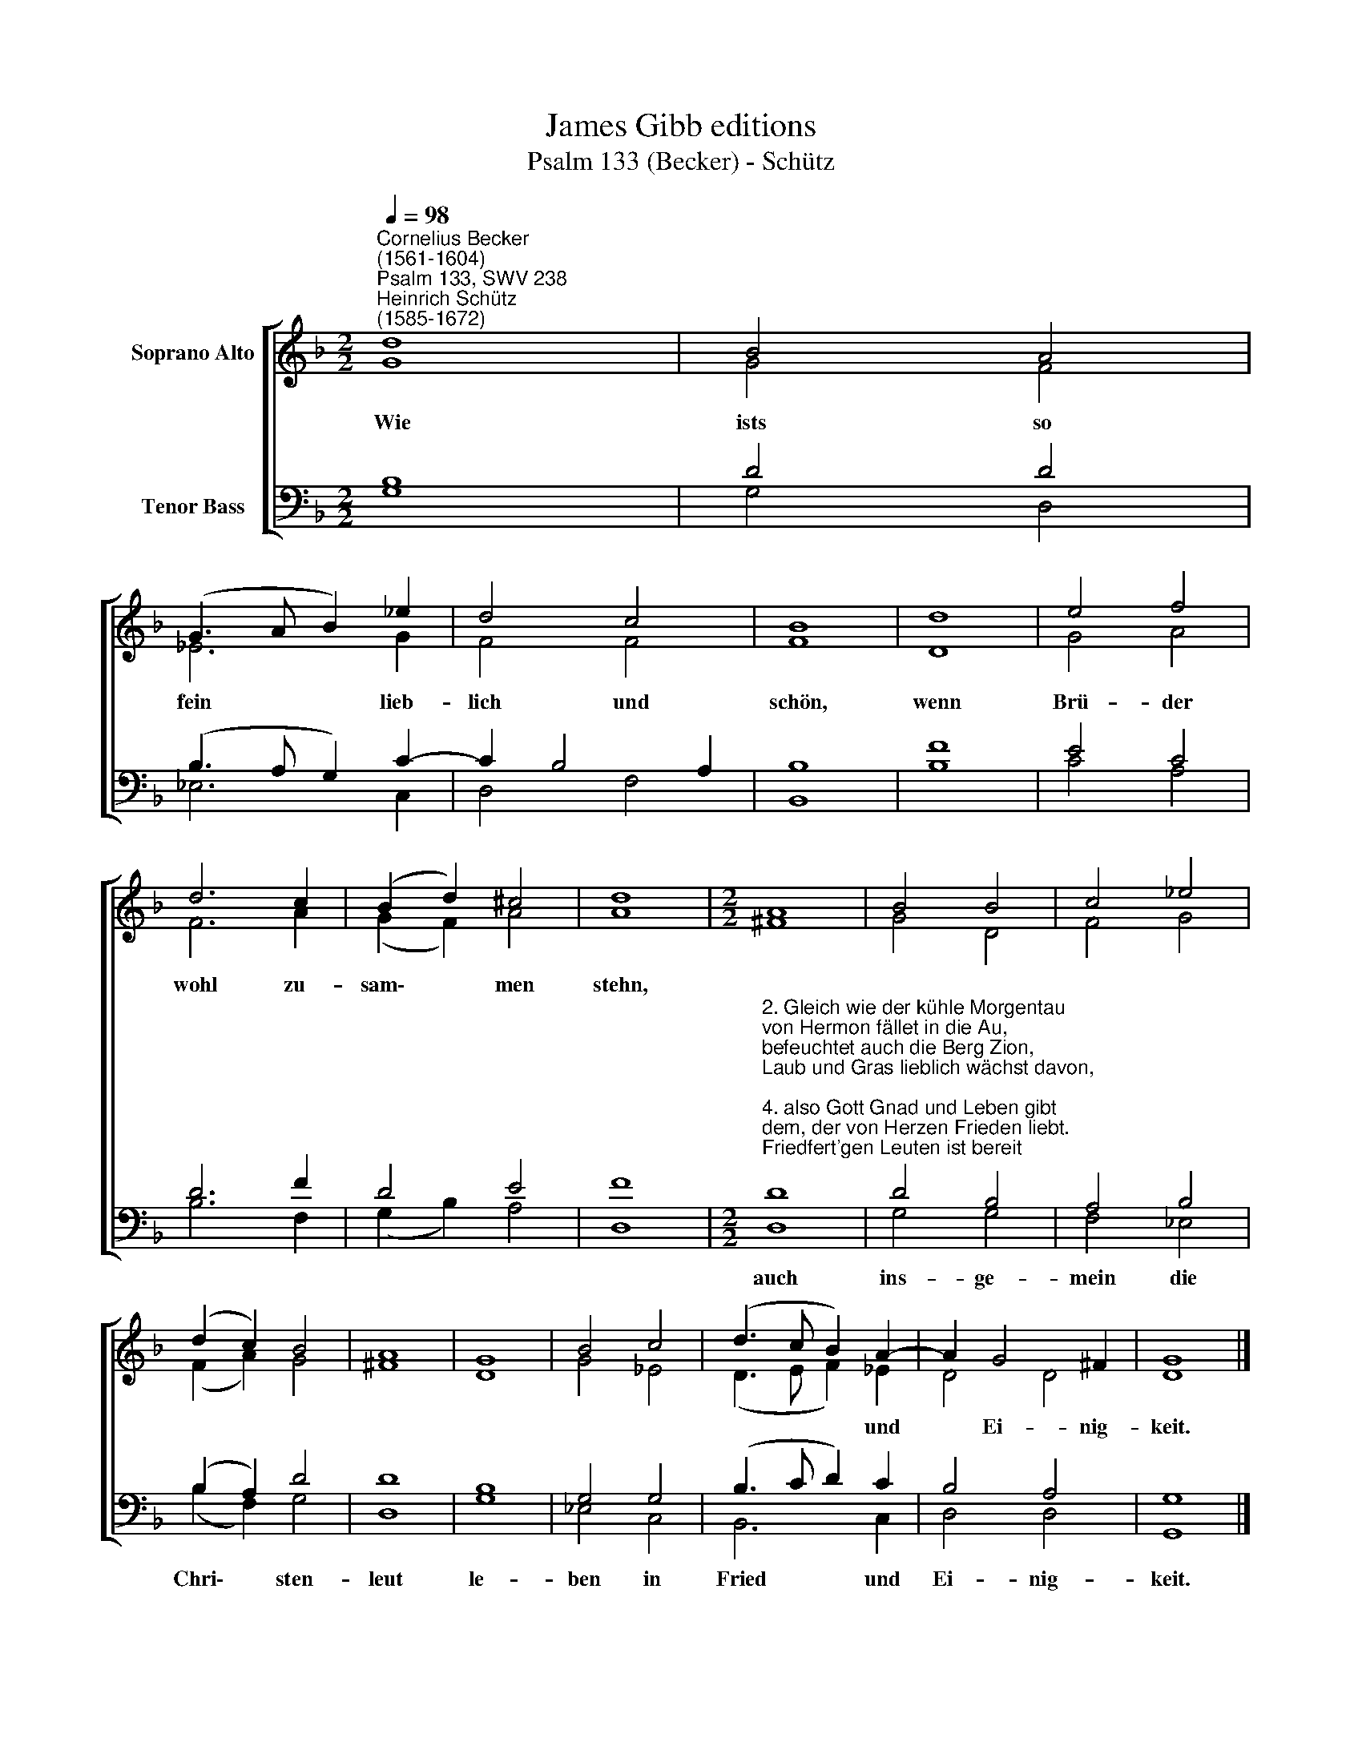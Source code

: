 X:1
T:James Gibb editions
T:Psalm 133 (Becker) - Schütz
%%score [ ( 1 2 ) ( 3 4 ) ]
L:1/8
Q:1/4=98
M:2/2
K:F
V:1 treble nm="Soprano Alto"
V:2 treble 
V:3 bass nm="Tenor Bass"
V:4 bass 
V:1
"^Cornelius Becker\n(1561-1604)""^Psalm 133, SWV 238""^Heinrich Schütz\n(1585-1672)" d8 | B4 A4 | %2
w: ~Wie|ists so|
 (G3 A B2) _e2 | d4 c4 | B8 | d8 | e4 f4 | d6 c2 | (B2 d2) ^c4 | d8 |[M:2/2] A8 | B4 B4 | c4 _e4 | %13
w: fein * * lieb-|lich und|schön,|wenn|Brü- der|wohl zu-|sam\- * men|stehn,||||
 (d2 c2) B4 | A8 | G8 | B4 c4 | (d3 c B2) A2- | A2 G4 ^F2 | G8 |] %20
w: ||||* * * und|* Ei- nig-|keit.|
V:2
 G8 | G4 F4 | _E6 G2 | F4 F4 | F8 | D8 | G4 A4 | F6 A2 | (G2 F2) A4 | A8 |[M:2/2] ^F8 | G4 D4 | %12
 F4 G4 | (F2 A2) G4 | ^F8 | D8 | G4 _E4 | (D3 E F2) _E2 | D4 D4 | D8 |] %20
V:3
 B,8 | D4 D4 | (B,3 A, G,2) C2- | C2 B,4 A,2 | B,8 | F8 | E4 C4 | D6 F2 | D4 E4 | F8 | %10
w: ||||||||||
[M:2/2]"^2. Gleich wie der kühle Morgentau\nvon Hermon fället in die Au,\nbefeuchtet auch die Berg Zion,\nLaub und Gras lieblich wächst davon,\n\n4. also Gott Gnad und Leben gibt\ndem, der von Herzen Frieden liebt.\nFriedfert'gen Leuten ist bereit\nhier Guts und dort die Seligkeit." D8 | %11
w: auch|
 D4 B,4 | A,4 B,4 | (B,2 A,2) D4 | D8 | B,8 | G,4 G,4 | (B,3 C D2) C2 | B,4 A,4 | G,8 |] %20
w: ins- ge-|mein die|Chri\- * sten-|leut|le-|ben in|Fried * * und|Ei- nig-|keit.|
V:4
 G,8 | G,4 D,4 | _E,6 C,2 | D,4 F,4 | B,,8 | B,8 | C4 A,4 | B,6 F,2 | (G,2 B,2) A,4 | D,8 | %10
[M:2/2] D,8 | G,4 G,4 | F,4 _E,4 | (B,2 F,2) G,4 | D,8 | G,8 | _E,4 C,4 | B,,6 C,2 | D,4 D,4 | %19
 G,,8 |] %20

